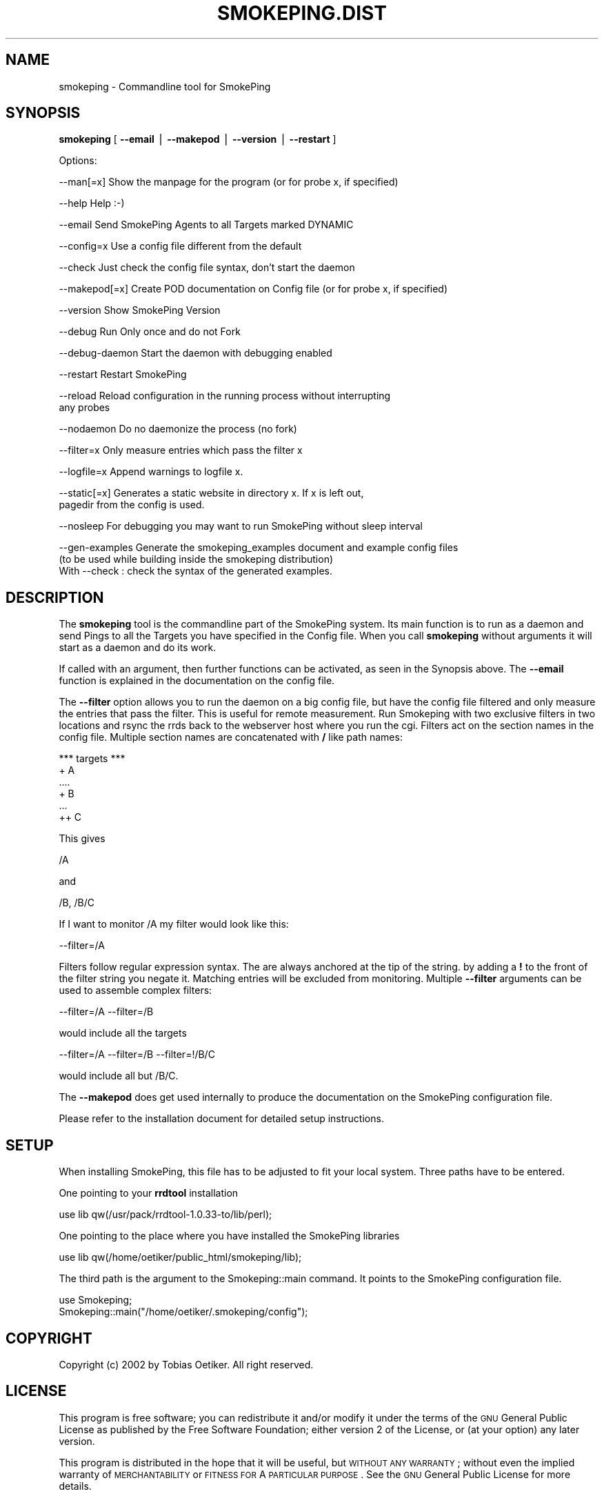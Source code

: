 .\" Automatically generated by Pod::Man v1.37, Pod::Parser v1.3
.\"
.\" Standard preamble:
.\" ========================================================================
.de Sh \" Subsection heading
.br
.if t .Sp
.ne 5
.PP
\fB\\$1\fR
.PP
..
.de Sp \" Vertical space (when we can't use .PP)
.if t .sp .5v
.if n .sp
..
.de Vb \" Begin verbatim text
.ft CW
.nf
.ne \\$1
..
.de Ve \" End verbatim text
.ft R
.fi
..
.\" Set up some character translations and predefined strings.  \*(-- will
.\" give an unbreakable dash, \*(PI will give pi, \*(L" will give a left
.\" double quote, and \*(R" will give a right double quote.  | will give a
.\" real vertical bar.  \*(C+ will give a nicer C++.  Capital omega is used to
.\" do unbreakable dashes and therefore won't be available.  \*(C` and \*(C'
.\" expand to `' in nroff, nothing in troff, for use with C<>.
.tr \(*W-|\(bv\*(Tr
.ds C+ C\v'-.1v'\h'-1p'\s-2+\h'-1p'+\s0\v'.1v'\h'-1p'
.ie n \{\
.    ds -- \(*W-
.    ds PI pi
.    if (\n(.H=4u)&(1m=24u) .ds -- \(*W\h'-12u'\(*W\h'-12u'-\" diablo 10 pitch
.    if (\n(.H=4u)&(1m=20u) .ds -- \(*W\h'-12u'\(*W\h'-8u'-\"  diablo 12 pitch
.    ds L" ""
.    ds R" ""
.    ds C` ""
.    ds C' ""
'br\}
.el\{\
.    ds -- \|\(em\|
.    ds PI \(*p
.    ds L" ``
.    ds R" ''
'br\}
.\"
.\" If the F register is turned on, we'll generate index entries on stderr for
.\" titles (.TH), headers (.SH), subsections (.Sh), items (.Ip), and index
.\" entries marked with X<> in POD.  Of course, you'll have to process the
.\" output yourself in some meaningful fashion.
.if \nF \{\
.    de IX
.    tm Index:\\$1\t\\n%\t"\\$2"
..
.    nr % 0
.    rr F
.\}
.\"
.\" For nroff, turn off justification.  Always turn off hyphenation; it makes
.\" way too many mistakes in technical documents.
.hy 0
.if n .na
.\"
.\" Accent mark definitions (@(#)ms.acc 1.5 88/02/08 SMI; from UCB 4.2).
.\" Fear.  Run.  Save yourself.  No user-serviceable parts.
.    \" fudge factors for nroff and troff
.if n \{\
.    ds #H 0
.    ds #V .8m
.    ds #F .3m
.    ds #[ \f1
.    ds #] \fP
.\}
.if t \{\
.    ds #H ((1u-(\\\\n(.fu%2u))*.13m)
.    ds #V .6m
.    ds #F 0
.    ds #[ \&
.    ds #] \&
.\}
.    \" simple accents for nroff and troff
.if n \{\
.    ds ' \&
.    ds ` \&
.    ds ^ \&
.    ds , \&
.    ds ~ ~
.    ds /
.\}
.if t \{\
.    ds ' \\k:\h'-(\\n(.wu*8/10-\*(#H)'\'\h"|\\n:u"
.    ds ` \\k:\h'-(\\n(.wu*8/10-\*(#H)'\`\h'|\\n:u'
.    ds ^ \\k:\h'-(\\n(.wu*10/11-\*(#H)'^\h'|\\n:u'
.    ds , \\k:\h'-(\\n(.wu*8/10)',\h'|\\n:u'
.    ds ~ \\k:\h'-(\\n(.wu-\*(#H-.1m)'~\h'|\\n:u'
.    ds / \\k:\h'-(\\n(.wu*8/10-\*(#H)'\z\(sl\h'|\\n:u'
.\}
.    \" troff and (daisy-wheel) nroff accents
.ds : \\k:\h'-(\\n(.wu*8/10-\*(#H+.1m+\*(#F)'\v'-\*(#V'\z.\h'.2m+\*(#F'.\h'|\\n:u'\v'\*(#V'
.ds 8 \h'\*(#H'\(*b\h'-\*(#H'
.ds o \\k:\h'-(\\n(.wu+\w'\(de'u-\*(#H)/2u'\v'-.3n'\*(#[\z\(de\v'.3n'\h'|\\n:u'\*(#]
.ds d- \h'\*(#H'\(pd\h'-\w'~'u'\v'-.25m'\f2\(hy\fP\v'.25m'\h'-\*(#H'
.ds D- D\\k:\h'-\w'D'u'\v'-.11m'\z\(hy\v'.11m'\h'|\\n:u'
.ds th \*(#[\v'.3m'\s+1I\s-1\v'-.3m'\h'-(\w'I'u*2/3)'\s-1o\s+1\*(#]
.ds Th \*(#[\s+2I\s-2\h'-\w'I'u*3/5'\v'-.3m'o\v'.3m'\*(#]
.ds ae a\h'-(\w'a'u*4/10)'e
.ds Ae A\h'-(\w'A'u*4/10)'E
.    \" corrections for vroff
.if v .ds ~ \\k:\h'-(\\n(.wu*9/10-\*(#H)'\s-2\u~\d\s+2\h'|\\n:u'
.if v .ds ^ \\k:\h'-(\\n(.wu*10/11-\*(#H)'\v'-.4m'^\v'.4m'\h'|\\n:u'
.    \" for low resolution devices (crt and lpr)
.if \n(.H>23 .if \n(.V>19 \
\{\
.    ds : e
.    ds 8 ss
.    ds o a
.    ds d- d\h'-1'\(ga
.    ds D- D\h'-1'\(hy
.    ds th \o'bp'
.    ds Th \o'LP'
.    ds ae ae
.    ds Ae AE
.\}
.rm #[ #] #H #V #F C
.\" ========================================================================
.\"
.IX Title "SMOKEPING.DIST 1"
.TH SMOKEPING.DIST 1 "2005-10-12" "2.0.4" "SmokePing"
.SH "NAME"
smokeping \- Commandline tool for SmokePing
.SH "SYNOPSIS"
.IX Header "SYNOPSIS"
\&\fBsmokeping\fR [ \fB\-\-email\fR | \fB\-\-makepod\fR | \fB\-\-version\fR | \fB\-\-restart\fR ]
.PP
.Vb 1
\& Options:
.Ve
.PP
.Vb 1
\& \-\-man[=x]    Show the manpage for the program (or for probe x, if specified)
.Ve
.PP
.Vb 1
\& \-\-help       Help :\-)
.Ve
.PP
.Vb 1
\& \-\-email      Send SmokePing Agents to all Targets marked DYNAMIC
.Ve
.PP
.Vb 1
\& \-\-config=x   Use a config file different from the default
.Ve
.PP
.Vb 1
\& \-\-check      Just check the config file syntax, don't start the daemon
.Ve
.PP
.Vb 1
\& \-\-makepod[=x] Create POD documentation on Config file (or for probe x, if specified)
.Ve
.PP
.Vb 1
\& \-\-version    Show SmokePing Version
.Ve
.PP
.Vb 1
\& \-\-debug      Run Only once and do not Fork
.Ve
.PP
.Vb 1
\& \-\-debug\-daemon Start the daemon with debugging enabled
.Ve
.PP
.Vb 1
\& \-\-restart    Restart SmokePing
.Ve
.PP
.Vb 2
\& \-\-reload     Reload configuration in the running process without interrupting 
\&              any probes
.Ve
.PP
.Vb 1
\& \-\-nodaemon    Do no daemonize the process (no fork)
.Ve
.PP
.Vb 1
\& \-\-filter=x   Only measure entries which pass the filter x
.Ve
.PP
.Vb 1
\& \-\-logfile=x    Append warnings to logfile x.
.Ve
.PP
.Vb 2
\& \-\-static[=x] Generates a static website in directory x.  If x is left out,
\&              pagedir from the config is used.
.Ve
.PP
.Vb 1
\& \-\-nosleep    For debugging you may want to run SmokePing without sleep interval
.Ve
.PP
.Vb 3
\& \-\-gen\-examples Generate the smokeping_examples document and example config files
\&                (to be used while building inside the smokeping distribution)
\&                With \-\-check : check the syntax of the generated examples.
.Ve
.SH "DESCRIPTION"
.IX Header "DESCRIPTION"
The \fBsmokeping\fR tool is the commandline part of the SmokePing system. Its
main function is to run as a daemon and send Pings to all the Targets you
have specified in the Config file. When you call \fBsmokeping\fR without
arguments it will start as a daemon and do its work.
.PP
If called with an argument, then further functions can be activated, as seen
in the Synopsis above. The \fB\-\-email\fR function is explained in the
documentation on the config file.
.PP
The \fB\-\-filter\fR option allows you to run the daemon on a big config file,
but have the config file filtered and only measure the entries that pass the
filter. This is useful for remote measurement. Run Smokeping with two
exclusive filters in two locations and rsync the rrds back to the webserver
host where you run the cgi. Filters act on the section names in the config
file. Multiple section names are concatenated with \fB/\fR like path names:
.PP
.Vb 6
\& *** targets ***
\& + A
\& ....
\& + B
\& ...
\& ++ C
.Ve
.PP
This gives
.PP
.Vb 1
\& /A
.Ve
.PP
and 
.PP
.Vb 1
\& /B, /B/C
.Ve
.PP
If I want to monitor /A my filter would look like this:
.PP
.Vb 1
\& \-\-filter=/A
.Ve
.PP
Filters follow regular expression syntax. The are always anchored at the tip of the string.
by adding a \fB!\fR to the front of the filter string you negate it. Matching entries will be excluded from monitoring.
Multiple \fB\-\-filter\fR arguments can be used to assemble complex filters:
.PP
.Vb 1
\&  \-\-filter=/A \-\-filter=/B
.Ve
.PP
would include all the targets 
.PP
.Vb 1
\&  \-\-filter=/A \-\-filter=/B \-\-filter=!/B/C
.Ve
.PP
would include all but /B/C.
.PP
The \fB\-\-makepod\fR does get used internally to produce the 
documentation on the SmokePing configuration file.
.PP
Please refer to the installation document for detailed setup instructions.
.SH "SETUP"
.IX Header "SETUP"
When installing SmokePing, this file has to be adjusted to fit your
local system. Three paths have to be entered.
.PP
One pointing to your \fBrrdtool\fR installation
.PP
.Vb 1
\& use lib qw(/usr/pack/rrdtool\-1.0.33\-to/lib/perl);
.Ve
.PP
One pointing to the place where you have installed the SmokePing libraries
.PP
.Vb 1
\& use lib qw(/home/oetiker/public_html/smokeping/lib);
.Ve
.PP
The third path is the argument to the Smokeping::main command. It points to
the SmokePing configuration file.
.PP
.Vb 2
\& use Smokeping;
\& Smokeping::main("/home/oetiker/.smokeping/config");
.Ve
.SH "COPYRIGHT"
.IX Header "COPYRIGHT"
Copyright (c) 2002 by Tobias Oetiker. All right reserved.
.SH "LICENSE"
.IX Header "LICENSE"
This program is free software; you can redistribute it
and/or modify it under the terms of the \s-1GNU\s0 General Public
License as published by the Free Software Foundation; either
version 2 of the License, or (at your option) any later
version.
.PP
This program is distributed in the hope that it will be
useful, but \s-1WITHOUT\s0 \s-1ANY\s0 \s-1WARRANTY\s0; without even the implied
warranty of \s-1MERCHANTABILITY\s0 or \s-1FITNESS\s0 \s-1FOR\s0 A \s-1PARTICULAR\s0
\&\s-1PURPOSE\s0.  See the \s-1GNU\s0 General Public License for more
details.
.PP
You should have received a copy of the \s-1GNU\s0 General Public
License along with this program; if not, write to the Free
Software Foundation, Inc., 675 Mass Ave, Cambridge, \s-1MA\s0
02139, \s-1USA\s0.
.SH "AUTHOR"
.IX Header "AUTHOR"
Tobias Oetiker <tobi@oetiker.ch>
